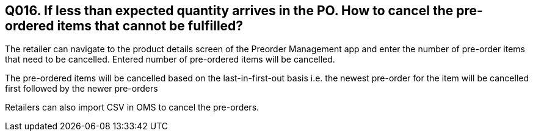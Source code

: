 == Q016. If less than expected quantity arrives in the PO. How to cancel the pre-ordered items that cannot be fulfilled?

The retailer can navigate to the product details screen of the Preorder Management app and enter the number of pre-order items that need to be cancelled. Entered number of pre-ordered items will be cancelled.

The pre-ordered items will be cancelled based on the last-in-first-out basis i.e. the newest pre-order for the item will be cancelled first followed by the newer pre-orders

Retailers can also import CSV in OMS to cancel the pre-orders.
